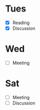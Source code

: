 * Tues
  - [X] Reading
  - [X] Discussion
* Wed
  - [ ] Meeting
* Sat
  - [ ] Meeting
  - [ ] Discussion
